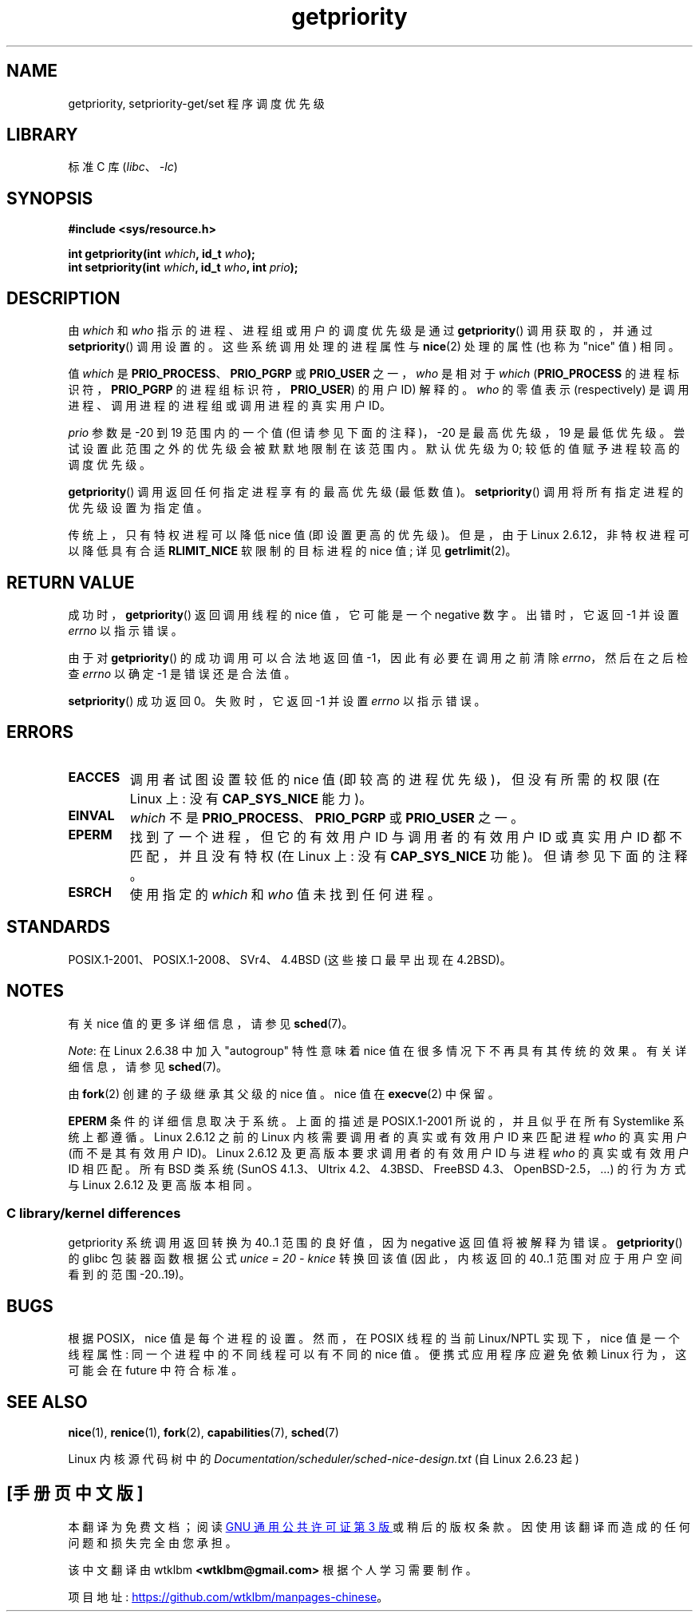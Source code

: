 .\" -*- coding: UTF-8 -*-
.\" Copyright (c) 1980, 1991 The Regents of the University of California.
.\" All rights reserved.
.\"
.\" SPDX-License-Identifier: BSD-4-Clause-UC
.\"
.\"     @(#)getpriority.2	6.9 (Berkeley) 3/10/91
.\"
.\" Modified 1993-07-24 by Rik Faith <faith@cs.unc.edu>
.\" Modified 1996-07-01 by Andries Brouwer <aeb@cwi.nl>
.\" Modified 1996-11-06 by Eric S. Raymond <esr@thyrsus.com>
.\" Modified 2001-10-21 by Michael Kerrisk <mtk.manpages@gmail.com>
.\"    Corrected statement under EPERM to clarify privileges required
.\" Modified 2002-06-21 by Michael Kerrisk <mtk.manpages@gmail.com>
.\"    Clarified meaning of 0 value for 'who' argument
.\" Modified 2004-05-27 by Michael Kerrisk <mtk.manpages@gmail.com>
.\"
.\"*******************************************************************
.\"
.\" This file was generated with po4a. Translate the source file.
.\"
.\"*******************************************************************
.TH getpriority 2 2022\-12\-04 "Linux man\-pages 6.03" 
.SH NAME
getpriority, setpriority\-get/set 程序调度优先级
.SH LIBRARY
标准 C 库 (\fIlibc\fP、\fI\-lc\fP)
.SH SYNOPSIS
.nf
\fB#include <sys/resource.h>\fP
.PP
\fBint getpriority(int \fP\fIwhich\fP\fB, id_t \fP\fIwho\fP\fB);\fP
\fBint setpriority(int \fP\fIwhich\fP\fB, id_t \fP\fIwho\fP\fB, int \fP\fIprio\fP\fB);\fP
.fi
.SH DESCRIPTION
由 \fIwhich\fP 和 \fIwho\fP 指示的进程、进程组或用户的调度优先级是通过 \fBgetpriority\fP() 调用获取的，并通过
\fBsetpriority\fP() 调用设置的。 这些系统调用处理的进程属性与 \fBnice\fP(2) 处理的属性 (也称为 "nice" 值) 相同。
.PP
值 \fIwhich\fP 是 \fBPRIO_PROCESS\fP、\fBPRIO_PGRP\fP 或 \fBPRIO_USER\fP 之一，\fIwho\fP 是相对于
\fIwhich\fP (\fBPRIO_PROCESS\fP 的进程标识符，\fBPRIO_PGRP\fP 的进程组标识符，\fBPRIO_USER\fP) 的用户 ID)
解释的。 \fIwho\fP 的零值表示 (respectively) 是调用进程、调用进程的进程组或调用进程的真实用户 ID。
.PP
\fIprio\fP 参数是 \-20 到 19 范围内的一个值 (但请参见下面的注释)，\-20 是最高优先级，19 是最低优先级。
尝试设置此范围之外的优先级会被默默地限制在该范围内。 默认优先级为 0; 较低的值赋予进程较高的调度优先级。
.PP
\fBgetpriority\fP() 调用返回任何指定进程享有的最高优先级 (最低数值)。 \fBsetpriority\fP()
调用将所有指定进程的优先级设置为指定值。
.PP
传统上，只有特权进程可以降低 nice 值 (即设置更高的优先级)。 但是，由于 Linux 2.6.12，非特权进程可以降低具有合适
\fBRLIMIT_NICE\fP 软限制的目标进程的 nice 值; 详见 \fBgetrlimit\fP(2)。
.SH "RETURN VALUE"
成功时，\fBgetpriority\fP() 返回调用线程的 nice 值，它可能是一个 negative 数字。 出错时，它返回 \-1 并设置
\fIerrno\fP 以指示错误。
.PP
由于对 \fBgetpriority\fP() 的成功调用可以合法地返回值 \-1，因此有必要在调用之前清除 \fIerrno\fP，然后在之后检查 \fIerrno\fP
以确定 \-1 是错误还是合法值。
.PP
\fBsetpriority\fP() 成功返回 0。 失败时，它返回 \-1 并设置 \fIerrno\fP 以指示错误。
.SH ERRORS
.TP 
\fBEACCES\fP
调用者试图设置较低的 nice 值 (即较高的进程优先级)，但没有所需的权限 (在 Linux 上: 没有 \fBCAP_SYS_NICE\fP 能力)。
.TP 
\fBEINVAL\fP
\fIwhich\fP 不是 \fBPRIO_PROCESS\fP、\fBPRIO_PGRP\fP 或 \fBPRIO_USER\fP 之一。
.TP 
\fBEPERM\fP
找到了一个进程，但它的有效用户 ID 与调用者的有效用户 ID 或真实用户 ID 都不匹配，并且没有特权 (在 Linux 上: 没有
\fBCAP_SYS_NICE\fP 功能)。 但请参见下面的注释。
.TP 
\fBESRCH\fP
使用指定的 \fIwhich\fP 和 \fIwho\fP 值未找到任何进程。
.SH STANDARDS
POSIX.1\-2001、POSIX.1\-2008、SVr4、4.4BSD (这些接口最早出现在 4.2BSD)。
.SH NOTES
有关 nice 值的更多详细信息，请参见 \fBsched\fP(7)。
.PP
\fINote\fP: 在 Linux 2.6.38 中加入 "autogroup" 特性意味着 nice 值在很多情况下不再具有其传统的效果。
有关详细信息，请参见 \fBsched\fP(7)。
.PP
由 \fBfork\fP(2) 创建的子级继承其父级的 nice 值。 nice 值在 \fBexecve\fP(2) 中保留。
.PP
.\"
\fBEPERM\fP 条件的详细信息取决于系统。 上面的描述是 POSIX.1\-2001 所说的，并且似乎在所有 System\V\-like 系统上都遵循。
Linux 2.6.12 之前的 Linux 内核需要调用者的真实或有效用户 ID 来匹配进程 \fIwho\fP 的真实用户 (而不是其有效用户 ID)。
Linux 2.6.12 及更高版本要求调用者的有效用户 ID 与进程 \fIwho\fP 的真实或有效用户 ID 相匹配。 所有 BSD 类系统
(SunOS 4.1.3、Ultrix 4.2、4.3BSD、FreeBSD 4.3、OpenBSD\-2.5，...) 的行为方式与 Linux
2.6.12 及更高版本相同。
.SS "C library/kernel differences"
getpriority 系统调用返回转换为 40..1 范围的良好值，因为 negative 返回值将被解释为错误。 \fBgetpriority\fP()
的 glibc 包装器函数根据公式 \fIunice\~=\~20\~\-\~knice\fP 转换回该值 (因此，内核返回的 40..1
范围对应于用户空间看到的范围 \-20..19)。
.SH BUGS
根据 POSIX，nice 值是每个进程的设置。 然而，在 POSIX 线程的当前 Linux/NPTL 实现下，nice 值是一个线程属性:
同一个进程中的不同线程可以有不同的 nice 值。 便携式应用程序应避免依赖 Linux 行为，这可能会在 future 中符合标准。
.SH "SEE ALSO"
\fBnice\fP(1), \fBrenice\fP(1), \fBfork\fP(2), \fBcapabilities\fP(7), \fBsched\fP(7)
.PP
Linux 内核源代码树中的 \fIDocumentation/scheduler/sched\-nice\-design.txt\fP (自 Linux
2.6.23 起)
.PP
.SH [手册页中文版]
.PP
本翻译为免费文档；阅读
.UR https://www.gnu.org/licenses/gpl-3.0.html
GNU 通用公共许可证第 3 版
.UE
或稍后的版权条款。因使用该翻译而造成的任何问题和损失完全由您承担。
.PP
该中文翻译由 wtklbm
.B <wtklbm@gmail.com>
根据个人学习需要制作。
.PP
项目地址:
.UR \fBhttps://github.com/wtklbm/manpages-chinese\fR
.ME 。
